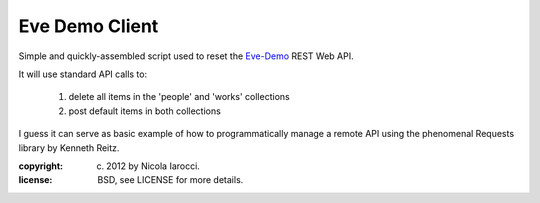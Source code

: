 Eve Demo Client
===============

Simple and quickly-assembled script used to reset the `Eve-Demo
<https://github.com/nicolaiarocci/eve-demo>`_ REST Web API.

It will use standard API calls to:

    1) delete all items in the 'people' and 'works' collections
    2) post default items in both collections

I guess it can serve as basic example of how to programmatically manage
a remote API using the phenomenal Requests library by Kenneth Reitz.

:copyright: (c) 2012 by Nicola Iarocci.
:license: BSD, see LICENSE for more details.
